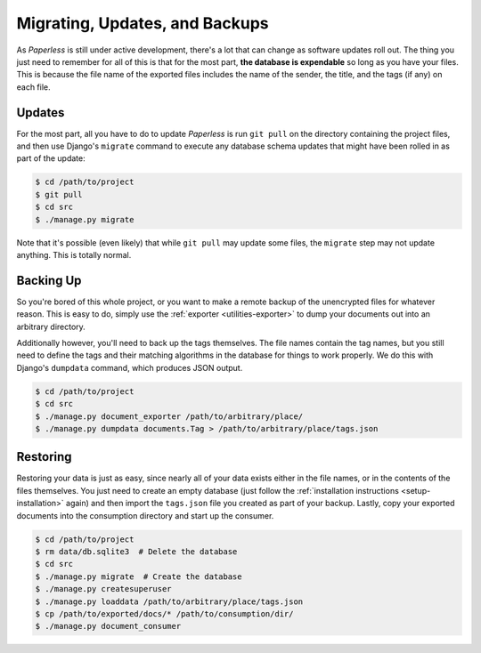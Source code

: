 .. _migrating:

Migrating, Updates, and Backups
===============================

As *Paperless* is still under active development, there's a lot that can change
as software updates roll out.  The thing you just need to remember for all of
this is that for the most part, **the database is expendable** so long as you
have your files.  This is because the file name of the exported files includes
the name of the sender, the title, and the tags (if any) on each file.


.. _migrating-updates:

Updates
-------

For the most part, all you have to do to update *Paperless* is run ``git pull``
on the directory containing the project files, and then use Django's ``migrate``
command to execute any database schema updates that might have been rolled in
as part of the update:

.. code-block:: bash

    $ cd /path/to/project
    $ git pull
    $ cd src
    $ ./manage.py migrate

Note that it's possible (even likely) that while ``git pull`` may update some
files, the ``migrate`` step may not update anything.  This is totally normal.


.. _migrating-backup:

Backing Up
----------

So you're bored of this whole project, or you want to make a remote backup of
the unencrypted files for whatever reason.  This is easy to do, simply use the
:ref:`exporter <utilities-exporter>` to dump your documents out into an
arbitrary directory.

Additionally however, you'll need to back up the tags themselves.  The file
names contain the tag names, but you still need to define the tags and their
matching algorithms in the database for things to work properly.  We do this
with Django's ``dumpdata`` command, which produces JSON output.

.. code-block:: bash

    $ cd /path/to/project
    $ cd src
    $ ./manage.py document_exporter /path/to/arbitrary/place/
    $ ./manage.py dumpdata documents.Tag > /path/to/arbitrary/place/tags.json


.. _migrating-restoring:

Restoring
---------

Restoring your data is just as easy, since nearly all of your data exists either
in the file names, or in the contents of the files themselves.  You just need to
create an empty database (just follow the
:ref:`installation instructions <setup-installation>` again) and then import the
``tags.json`` file you created as part of your backup.  Lastly, copy your
exported documents into the consumption directory and start up the consumer.

.. code-block:: bash

    $ cd /path/to/project
    $ rm data/db.sqlite3  # Delete the database
    $ cd src
    $ ./manage.py migrate  # Create the database
    $ ./manage.py createsuperuser
    $ ./manage.py loaddata /path/to/arbitrary/place/tags.json
    $ cp /path/to/exported/docs/* /path/to/consumption/dir/
    $ ./manage.py document_consumer

